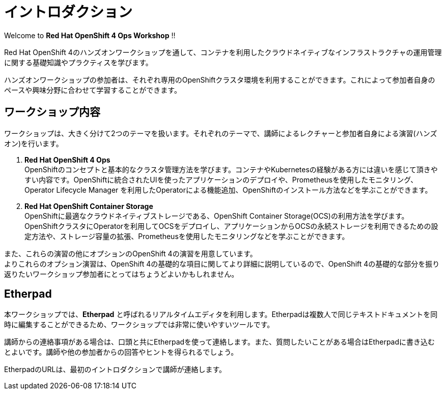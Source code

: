 # イントロダクション

Welcome to *Red Hat OpenShift 4 Ops Workshop* !!

Red Hat OpenShift 4のハンズオンワークショップを通して、コンテナを利用したクラウドネイティブなインフラストラクチャの運用管理に関する基礎知識やプラクティスを学びます。

ハンズオンワークショップの参加者は、それぞれ専用のOpenShiftクラスタ環境を利用することができます。これによって参加者自身のペースや興味分野に合わせて学習することができます。

## ワークショップ内容
ワークショップは、大きく分けて2つのテーマを扱います。それぞれのテーマで、講師によるレクチャーと参加者自身による演習(ハンズオン)を行います。

. *Red Hat OpenShift 4 Ops* +
OpenShiftのコンセプトと基本的なクラスタ管理方法を学びます。コンテナやKubernetesの経験がある方には違いを感じて頂きやすい内容です。OpenShiftに統合されたUIを使ったアプリケーションのデプロイや、Prometheusを使用したモニタリング、Operator Lifecycle Manager を利用したOperatorによる機能追加、OpenShiftのインストール方法などを学ぶことができます。

. *Red Hat OpenShift Container Storage* +
OpenShiftに最適なクラウドネイティブストレージである、OpenShift Container Storage(OCS)の利用方法を学びます。
OpenShiftクラスタにOperatorを利用してOCSをデプロイし、アプリケーションからOCSの永続ストレージを利用できるための設定方法や、ストレージ容量の拡張、Prometheusを使用したモニタリングなどを学ぶことができます。

また、これらの演習の他にオプションのOpenShift 4の演習を用意しています。 +
よりこれらのオプション演習は、OpenShift 4の基礎的な項目に関してより詳細に説明しているので、OpenShift 4の基礎的な部分を振り返りたいワークショップ参加者にとってはちょうどよいかもしれません。

## Etherpad

本ワークショップでは、*Etherpad* と呼ばれるリアルタイムエディタを利用します。Etherpadは複数人で同じテキストドキュメントを同時に編集することができるため、ワークショップでは非常に使いやすいツールです。

講師からの連絡事項がある場合は、口頭と共にEtherpadを使って連絡します。また、質問したいことがある場合はEtherpadに書き込むとよいです。講師や他の参加者からの回答やヒントを得られるでしょう。

EtherpadのURLは、最初のイントロダクションで講師が連絡します。
